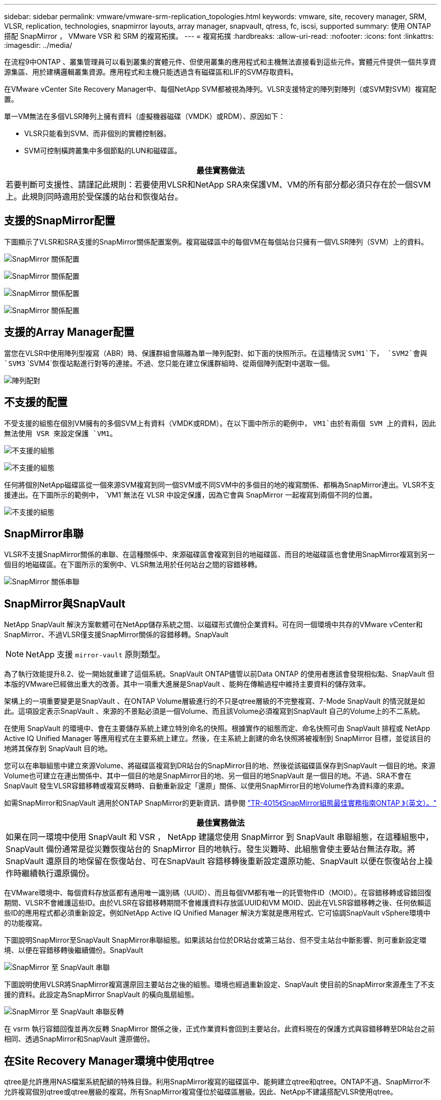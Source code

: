 ---
sidebar: sidebar 
permalink: vmware/vmware-srm-replication_topologies.html 
keywords: vmware, site, recovery manager, SRM, VLSR, replication, technologies, snapmirror layouts, array manager, snapvault, qtress, fc, iscsi, supported 
summary: 使用 ONTAP 搭配 SnapMirror ， VMware VSR 和 SRM 的複寫拓撲。 
---
= 複寫拓撲
:hardbreaks:
:allow-uri-read: 
:nofooter: 
:icons: font
:linkattrs: 
:imagesdir: ../media/


[role="lead"]
在流程9中ONTAP 、叢集管理員可以看到叢集的實體元件、但使用叢集的應用程式和主機無法直接看到這些元件。實體元件提供一個共享資源集區、用於建構邏輯叢集資源。應用程式和主機只能透過含有磁碟區和LIF的SVM存取資料。

在VMware vCenter Site Recovery Manager中、每個NetApp SVM都被視為陣列。VLSR支援特定的陣列對陣列（或SVM對SVM）複寫配置。

單一VM無法在多個VLSR陣列上擁有資料（虛擬機器磁碟（VMDK）或RDM）、原因如下：

* VLSR只能看到SVM、而非個別的實體控制器。
* SVM可控制橫跨叢集中多個節點的LUN和磁碟區。


|===
| 最佳實務做法 


| 若要判斷可支援性、請謹記此規則：若要使用VLSR和NetApp SRA來保護VM、VM的所有部分都必須只存在於一個SVM上。此規則同時適用於受保護的站台和恢復站台。 
|===


== 支援的SnapMirror配置

下圖顯示了VLSR和SRA支援的SnapMirror關係配置案例。複寫磁碟區中的每個VM在每個站台只擁有一個VLSR陣列（SVM）上的資料。

image:vsrm-ontap9_image7.png["SnapMirror 關係配置"]

image:vsrm-ontap9_image8.png["SnapMirror 關係配置"]

image:vsrm-ontap9_image9.png["SnapMirror 關係配置"]

image:vsrm-ontap9_image10.png["SnapMirror 關係配置"]



== 支援的Array Manager配置

當您在VLSR中使用陣列型複寫（ABR）時、保護群組會隔離為單一陣列配對、如下面的快照所示。在這種情況 `SVM1`下， `SVM2`會與 `SVM3` `SVM4`恢復站點進行對等的連接。不過、您只能在建立保護群組時、從兩個陣列配對中選取一個。

image:vsrm-ontap9_image11.png["陣列配對"]



== 不支援的配置

不受支援的組態在個別VM擁有的多個SVM上有資料（VMDK或RDM）。在以下圖中所示的範例中， `VM1`由於有兩個 SVM 上的資料，因此無法使用 VSR 來設定保護 `VM1`。

image:vsrm-ontap9_image12.png["不支援的組態"]

image:vsrm-ontap9_image13.png["不支援的組態"]

任何將個別NetApp磁碟區從一個來源SVM複寫到同一個SVM或不同SVM中的多個目的地的複寫關係、都稱為SnapMirror連出。VLSR不支援連出。在下圖所示的範例中， `VM1`無法在 VLSR 中設定保護，因為它會與 SnapMirror 一起複寫到兩個不同的位置。

image:vsrm-ontap9_image14.png["不支援的組態"]



== SnapMirror串聯

VLSR不支援SnapMirror關係的串聯、在這種關係中、來源磁碟區會複寫到目的地磁碟區、而目的地磁碟區也會使用SnapMirror複寫到另一個目的地磁碟區。在下圖所示的案例中、VLSR無法用於任何站台之間的容錯移轉。

image:vsrm-ontap9_image15.png["SnapMirror 關係串聯"]



== SnapMirror與SnapVault

NetApp SnapVault 解決方案軟體可在NetApp儲存系統之間、以磁碟形式備份企業資料。可在同一個環境中共存的VMware vCenter和SnapMirror、不過VLSR僅支援SnapMirror關係的容錯移轉。SnapVault


NOTE: NetApp 支援 `mirror-vault` 原則類型。

為了執行效能提升8.2、從一開始就重建了這個系統。SnapVault ONTAP儘管以前Data ONTAP 的使用者應該會發現相似點、SnapVault 但本版的VMware已經做出重大的改善。其中一項重大進展是SnapVault 、能夠在傳輸過程中維持主要資料的儲存效率。

架構上的一項重要變更是SnapVault 、在ONTAP Volume層級進行的不只是qtree層級的不完整複寫、7-Mode SnapVault 的情況就是如此。這項設定表示SnapVault 、來源的不景點必須是一個Volume、而且該Volume必須複寫到SnapVault 自己的Volume上的不二系統。

在使用 SnapVault 的環境中、會在主要儲存系統上建立特別命名的快照。根據實作的組態而定、命名快照可由 SnapVault 排程或 NetApp Active IQ Unified Manager 等應用程式在主要系統上建立。然後，在主系統上創建的命名快照將被複制到 SnapMirror 目標，並從該目的地將其保存到 SnapVault 目的地。

您可以在串聯組態中建立來源Volume、將磁碟區複寫到DR站台的SnapMirror目的地、然後從該磁碟區保存到SnapVault 一個目的地。來源Volume也可建立在連出關係中、其中一個目的地是SnapMirror目的地、另一個目的地SnapVault 是一個目的地。不過、SRA不會在SnapVault 發生VLSR容錯移轉或複寫反轉時、自動重新設定「還原」關係、以使用SnapMirror目的地Volume作為資料庫的來源。

如需SnapMirror和SnapVault 適用於ONTAP SnapMirror的更新資訊、請參閱 https://www.netapp.com/media/17229-tr4015.pdf?v=127202175503P["TR-4015《SnapMirror組態最佳實務指南ONTAP 》（英文）。"^]

|===
| 最佳實務做法 


| 如果在同一環境中使用 SnapVault 和 VSR ， NetApp 建議您使用 SnapMirror 到 SnapVault 串聯組態，在這種組態中， SnapVault 備份通常是從災難恢復站台的 SnapMirror 目的地執行。發生災難時、此組態會使主要站台無法存取。將SnapVault 還原目的地保留在恢復站台、可在SnapVault 容錯移轉後重新設定還原功能、SnapVault 以便在恢復站台上操作時繼續執行還原備份。 
|===
在VMware環境中、每個資料存放區都有通用唯一識別碼（UUID）、而且每個VM都有唯一的託管物件ID（MOID）。在容錯移轉或容錯回復期間、VLSR不會維護這些ID。由於VLSR在容錯移轉期間不會維護資料存放區UUID和VM MOID、因此在VLSR容錯移轉之後、任何依賴這些ID的應用程式都必須重新設定。例如NetApp Active IQ Unified Manager 解決方案就是應用程式、它可協調SnapVault vSphere環境中的功能複寫。

下圖說明SnapMirror至SnapVault SnapMirror串聯組態。如果該站台位於DR站台或第三站台、但不受主站台中斷影響、則可重新設定環境、以便在容錯移轉後繼續備份。SnapVault

image:vsrm-ontap9_image16.png["SnapMirror 至 SnapVault 串聯"]

下圖說明使用VLSR將SnapMirror複寫還原回主要站台之後的組態。環境也經過重新設定、SnapVault 使目前的SnapMirror來源產生了不支援的資料。此設定為SnapMirror SnapVault 的橫向風扇組態。

image:vsrm-ontap9_image17.png["SnapMirror 至 SnapVault 串聯反轉"]

在 vsrm 執行容錯回復並再次反轉 SnapMirror 關係之後，正式作業資料會回到主要站台。此資料現在的保護方式與容錯移轉至DR站台之前相同、透過SnapMirror和SnapVault 還原備份。



== 在Site Recovery Manager環境中使用qtree

qtree是允許應用NAS檔案系統配額的特殊目錄。利用SnapMirror複寫的磁碟區中、能夠建立qtree和qtree。ONTAP不過、SnapMirror不允許複寫個別qtree或qtree層級的複寫。所有SnapMirror複寫僅位於磁碟區層級。因此、NetApp不建議搭配VLSR使用qtree。



== 混合式FC與iSCSI環境

藉由支援的SAN傳輸協定（FC、FCoE和iSCSI）ONTAP 、支援的LUN服務、也就是能夠建立LUN並將其對應至連接的主機。由於叢集由多個控制器組成、因此有多個邏輯路徑是由多重路徑I/O管理、可通往任何個別LUN。主機上使用非對稱邏輯單元存取（ALUA）、以便選取LUN的最佳化路徑、並使其成為資料傳輸的作用中路徑。如果任何LUN的最佳化路徑有所變更（例如、因為包含的磁碟區已移動）、ONTAP 則針對此變更、支援不中斷地自動辨識及調整。如果最佳化路徑無法使用、ONTAP 則不中斷營運地切換至任何其他可用路徑。

VMware VLSR和NetApp SRA支援在一個站台使用FC傳輸協定、在另一個站台使用iSCSI傳輸協定。不過、它不支援在同一個ESXi主機或同一個叢集中的不同主機上混合使用FC附加資料存放區和iSCSI附加資料存放區。VLSR不支援此組態、因為在VLSR容錯移轉或測試容錯移轉期間、VLSR會在要求中包含ESXi主機中的所有FC和iSCSI啟動器。

|===
| 最佳實務做法 


| VLSR和SRA支援受保護站台與恢復站台之間的混合FC和iSCSI傳輸協定。不過、每個站台只能設定一個FC或iSCSI傳輸協定、而非在同一個站台設定兩個傳輸協定。如果要求在同一個站台同時設定FC和iSCSI傳輸協定、NetApp建議某些主機使用iSCSI、而其他主機則使用FC。在此情況下、NetApp也建議設定VLSR資源對應、以便將VM設定為容錯移轉至一組主機或另一組主機。 
|===